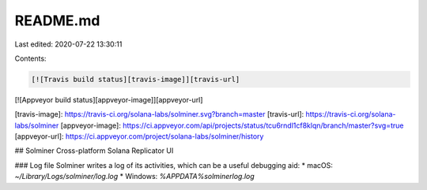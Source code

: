 README.md
=========

Last edited: 2020-07-22 13:30:11

Contents:

.. code-block:: md

    [![Travis build status][travis-image]][travis-url]
[![Appveyor build status][appveyor-image]][appveyor-url]

[travis-image]: https://travis-ci.org/solana-labs/solminer.svg?branch=master
[travis-url]: https://travis-ci.org/solana-labs/solminer
[appveyor-image]: https://ci.appveyor.com/api/projects/status/tcu6rndl1cf8klqn/branch/master?svg=true
[appveyor-url]: https://ci.appveyor.com/project/solana-labs/solminer/history

## Solminer
Cross-platform Solana Replicator UI

### Log file
Solminer writes a log of its activities, which can be a useful debugging aid:
* macOS: `~/Library/Logs/solminer/log.log`
* Windows: `%APPDATA%\solminer\log.log`


